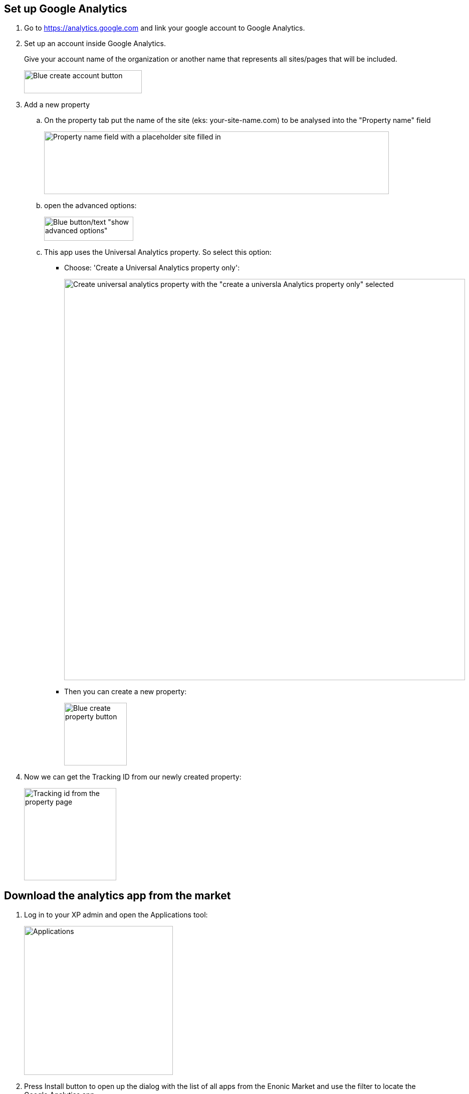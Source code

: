 ## Set up Google Analytics

. Go to https://analytics.google.com and link your google account to Google Analytics.

. Set up an account inside Google Analytics.
+
Give your account name of the organization or another name that represents all sites/pages that will be included.
+
image::images/ga-01-1.png[Blue create account button, 235, 46]

. Add a new property
.. On the property tab put the name of the site (eks: your-site-name.com) to be analysed into the "Property name" field
+
image::images/ga-02-1.png[Property name field with a placeholder site filled in, 688, 125]
.. open the advanced options:
+
image::images/ga-02-2.png[Blue button/text "show advanced options", 178, 48]
.. This app uses the Universal Analytics property. So select this option:
- Choose: 'Create a Universal Analytics property only':
+
image::images/ga-02-3.png[Create universal analytics property with the "create a universla Analytics property only" selected, 800]
- Then you can create a new property:
+
image::images/property-create.png[Blue create property button, 125]

. Now we can get the Tracking ID from our newly created property:
+
image::images/tracking-id.png[Tracking id from the property page, 184]


## Download the analytics app from the market

. Log in to your XP admin and open the Applications tool:
+
image::images/Applications.png["Applications" button in the Enonic dashboard interface, 297]

. Press Install button to open up the dialog with the list of all apps from the Enonic Market and use the filter to locate the Google Analytics app.

- When you have found the application press the green Install button to add it.
+
image::images/app-install.png[Install application inside the application admin tool, 776]

- This text should pop up at the bottom:
+
image::images/installed-app.png[Pop up showing the Google Analytics app is installed successfully, 800]

. Application should say "Installed".

## Add to site
Now we have it installed on the system, but not added to a specific site yet.

. Navigate to Content Studio and edit **edit** the site you have set up the analytics for.

. In the applications dropdown find Google Analytics app and select it with a checkbox, then click "Apply":
+
image::images/site-install.png[Content studio site configuration showing the applications dropdown and Google Analytics App selected, 697]

## Configure the app

We need to configure the app to make Google Analytics work.

. Open the app configuration:
+
image::images/app-config.png[Red bar showing the Google Analytics needs additional configuration, 640]

. Add the tracking id (UA-XXXXX) id to the "Tracking id" field inside the configuration pop up:
+
image::images/app-tracking-id.png[Google Analytics configuration: Tracking Id shows a placeholer UA Code, Enable tracking checked, Enable IP anonymization not checked, 738]

. Press Apply to send page data to google analytics (tracking data might be delayed when first activated)

The steps above will add Google Analytics to your site.
We have additional analytics information available in our widget, but this needs to be set up.

<<./widget#, Setup widget>>
Setting up the widget includes changes to server configuration files.
